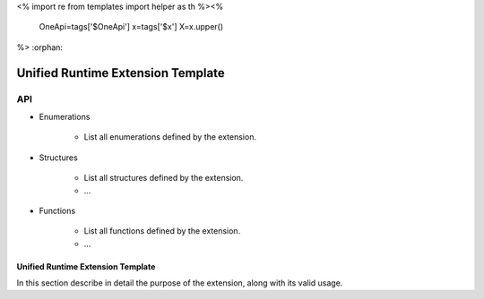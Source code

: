 <%
import re
from templates import helper as th
%><%
    OneApi=tags['$OneApi']
    x=tags['$x']
    X=x.upper()
%>
:orphan:

==================================
Unified Runtime Extension Template
==================================

API
---

* Enumerations


    * List all enumerations defined by the extension.


* Structures


    * List all structures defined by the extension.
    * ...


* Functions


    * List all functions defined by the extension.
    * ...


Unified Runtime Extension Template
~~~~~~~~~~~~~~~~~~~~~~~~~~~~~~~~~~

In this section describe in detail the purpose of the extension, along with its
valid usage.
